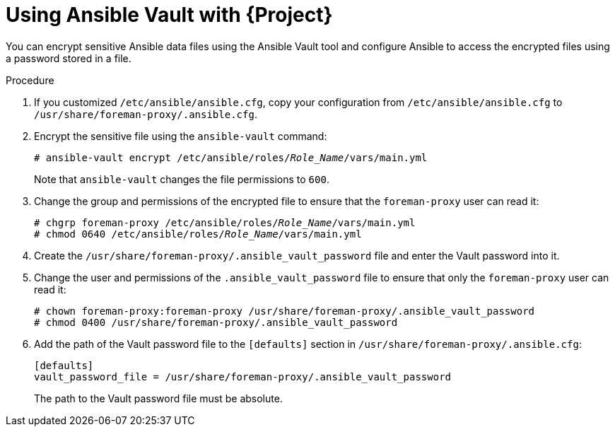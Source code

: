 [id="using-ansible-vault-with-{project-context}_{context}"]
= Using Ansible Vault with {Project}

You can encrypt sensitive Ansible data files using the Ansible Vault tool and configure Ansible to access the encrypted files using a password stored in a file.

.Procedure
. If you customized `/etc/ansible/ansible.cfg`, copy your configuration from `/etc/ansible/ansible.cfg` to `/usr/share/foreman-proxy/.ansible.cfg`.
. Encrypt the sensitive file using the `ansible-vault` command:
+
[options="nowrap", subs="+quotes,verbatim,attributes"]
----
# ansible-vault encrypt /etc/ansible/roles/_Role_Name_/vars/main.yml
----
+
Note that `ansible-vault` changes the file permissions to `600`.
. Change the group and permissions of the encrypted file to ensure that the `foreman-proxy` user can read it:
+
[options="nowrap", subs="+quotes,verbatim,attributes"]
----
# chgrp foreman-proxy /etc/ansible/roles/_Role_Name_/vars/main.yml
# chmod 0640 /etc/ansible/roles/_Role_Name_/vars/main.yml
----
. Create the `/usr/share/foreman-proxy/.ansible_vault_password` file and enter the Vault password into it.
. Change the user and permissions of the `.ansible_vault_password` file to ensure that only the `foreman-proxy` user can read it:
+
[options="nowrap", subs="+quotes,verbatim,attributes"]
----
# chown foreman-proxy:foreman-proxy /usr/share/foreman-proxy/.ansible_vault_password
# chmod 0400 /usr/share/foreman-proxy/.ansible_vault_password
----
. Add the path of the Vault password file to the `[defaults]` section in `/usr/share/foreman-proxy/.ansible.cfg`:
+
[options="nowrap", subs="+quotes,verbatim,attributes"]
----
[defaults]
vault_password_file = /usr/share/foreman-proxy/.ansible_vault_password
----
+
The path to the Vault password file must be absolute.
